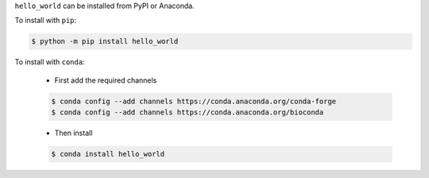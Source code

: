 .. start installation

``hello_world`` can be installed from PyPI or Anaconda.

To install with ``pip``:

.. code-block:: bash

	$ python -m pip install hello_world

To install with ``conda``:

	* First add the required channels

	.. code-block:: bash

		$ conda config --add channels https://conda.anaconda.org/conda-forge
		$ conda config --add channels https://conda.anaconda.org/bioconda

	* Then install

	.. code-block:: bash

		$ conda install hello_world

.. end installation

